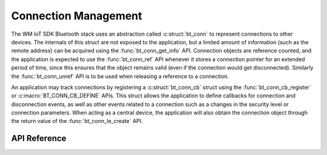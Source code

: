 .. _bluetooth_connection_mgmt:

Connection Management
#####################

The WM IoT SDK Bluetooth stack uses an abstraction called :c:struct:`bt_conn`
to represent connections to other devices. The internals of this struct
are not exposed to the application, but a limited amount of information
(such as the remote address) can be acquired using the
:func:`bt_conn_get_info` API. Connection objects are reference
counted, and the application is expected to use the
:func:`bt_conn_ref` API whenever  it stores a connection pointer for  an extended 
period of time, since this ensures that the object remains valid
(even if the connection would get disconnected). Similarly the
:func:`bt_conn_unref` API is to be used when releasing a reference
to a connection.

An application may track connections by registering a
:c:struct:`bt_conn_cb` struct using the :func:`bt_conn_cb_register`
or :c:macro:`BT_CONN_CB_DEFINE` APIs. This struct allows the application
to define callbacks for connection and disconnection events, as well as other
events related to a connection such as a changes in the security level or
connection parameters. When acting as a central device, the application will
also obtain the connection object through the return value of the
:func:`bt_conn_le_create` API.

API Reference
*************

.. doxygengroup:: bt_conn
